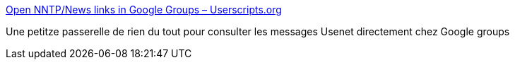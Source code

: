 :jbake-type: post
:jbake-status: published
:jbake-title: Open NNTP/News links in Google Groups – Userscripts.org
:jbake-tags: usenet,web,_mois_janv.,_année_2008
:jbake-date: 2008-01-02
:jbake-depth: ../
:jbake-uri: shaarli/1199267398000.adoc
:jbake-source: https://nicolas-delsaux.hd.free.fr/Shaarli?searchterm=http%3A%2F%2Fuserscripts.org%2Fscripts%2Fshow%2F1475&searchtags=usenet+web+_mois_janv.+_ann%C3%A9e_2008
:jbake-style: shaarli

http://userscripts.org/scripts/show/1475[Open NNTP/News links in Google Groups – Userscripts.org]

Une petitze passerelle de rien du tout pour consulter les messages Usenet directement chez Google groups
